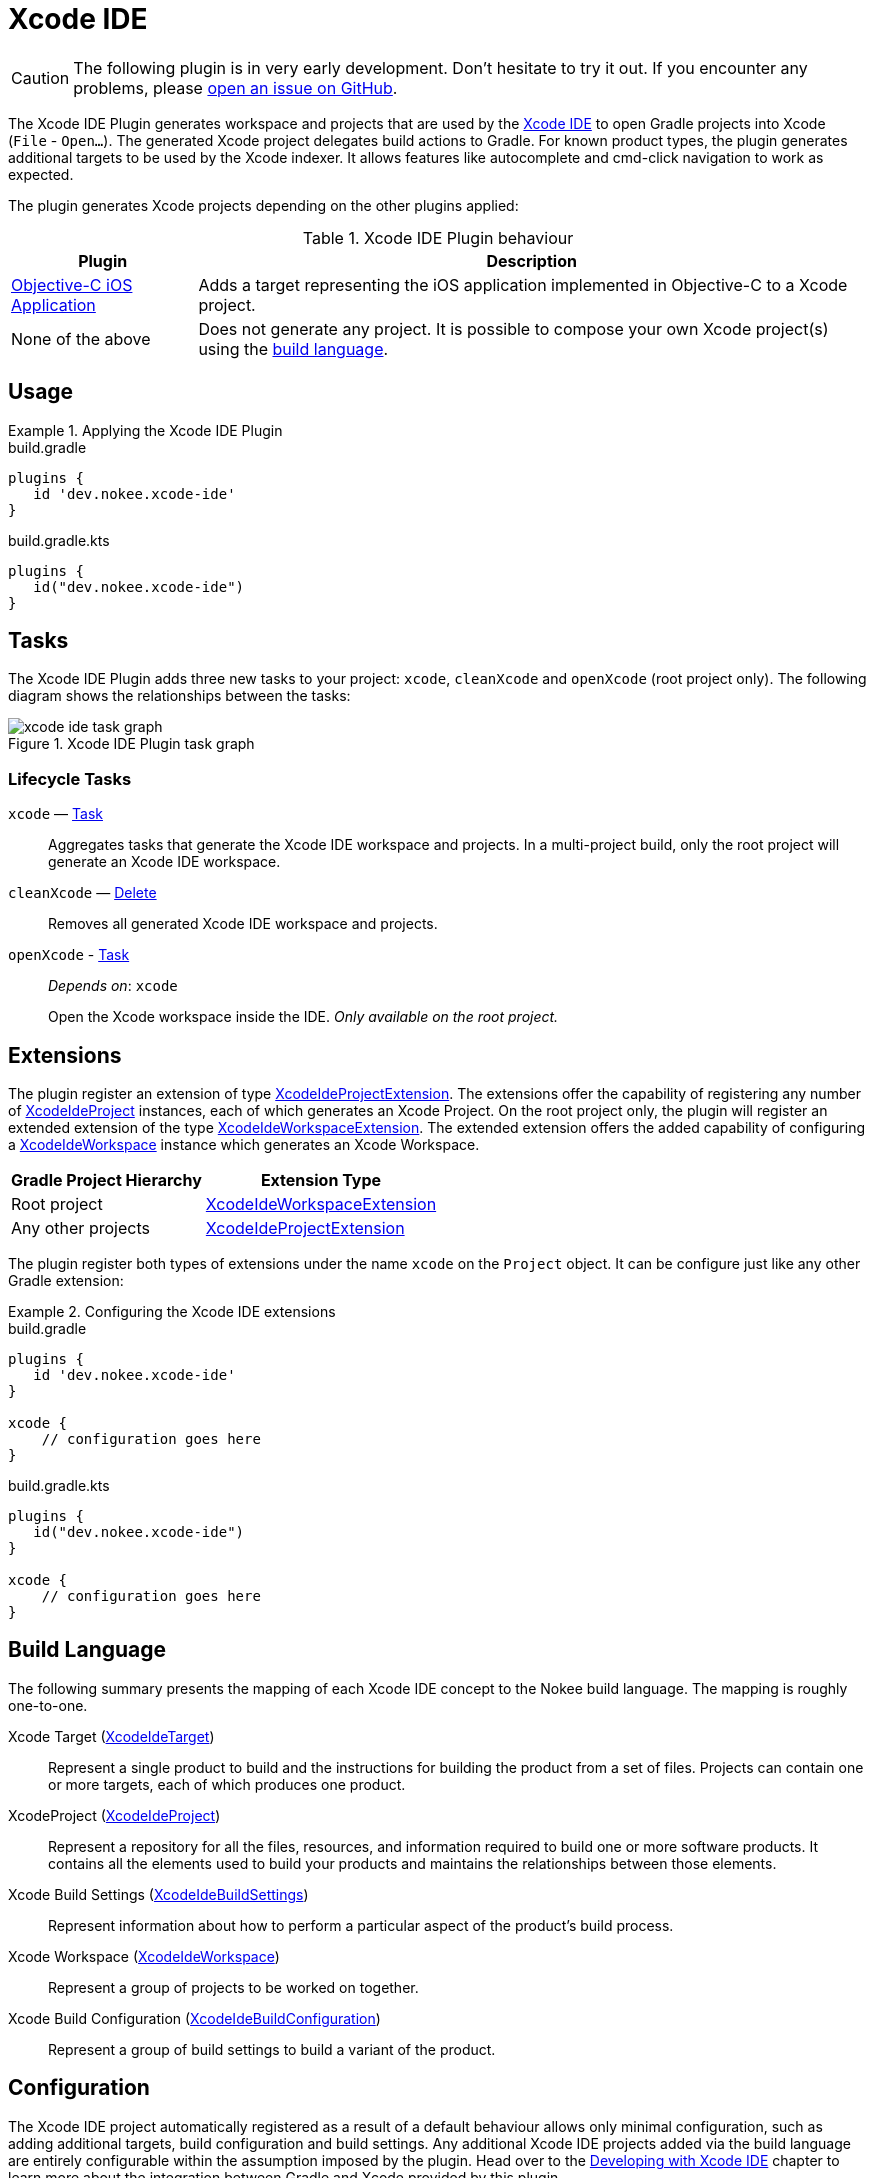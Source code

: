 [[chapter:xcode-ide]]
= Xcode IDE
:jbake-type: reference_chapter
:jbake-tags: user manual, gradle plugin reference, xcode ide, ide, gradle, native, objective-c, objc, ios
:imagesdir: ./img
:jbake-description: Learn what the Xcode IDE plugin (i.e. dev.nokee.xcode-ide) has to offer to your Gradle build.

CAUTION: The following plugin is in very early development.
Don't hesitate to try it out.
If you encounter any problems, please link:https://github.com/nokeedev/gradle-native/issues[open an issue on GitHub].

The Xcode IDE Plugin generates workspace and projects that are used by the https://developer.apple.com/xcode/[Xcode IDE] to open Gradle projects into Xcode (`File` - `Open...`).
The generated Xcode project delegates build actions to Gradle.
For known product types, the plugin generates additional targets to be used by the Xcode indexer.
It allows features like autocomplete and cmd-click navigation to work as expected.

The plugin generates Xcode projects depending on the other plugins applied:

.Xcode IDE Plugin behaviour
[%header%autowidth,compact]
|===
| Plugin | Description

| <<objective-c-ios-application-plugin.adoc#,Objective-C iOS Application>>
| Adds a target representing the iOS application implemented in Objective-C to a Xcode project.

| None of the above
| Does not generate any project.
It is possible to compose your own Xcode project(s) using the link:#sec:xcode-ide-build-language[build language].
|===

[[sec:xcode-ide-usage]]
== Usage

.Applying the Xcode IDE Plugin
====
[.multi-language-sample]
=====
.build.gradle
[source,groovy]
----
plugins {
   id 'dev.nokee.xcode-ide'
}
----
=====
[.multi-language-sample]
=====
.build.gradle.kts
[source,kotlin]
----
plugins {
   id("dev.nokee.xcode-ide")
}
----
=====
====

[[sec:xcode-ide-tasks]]
== Tasks

The Xcode IDE Plugin adds three new tasks to your project: `xcode`, `cleanXcode` and `openXcode` (root project only).
The following diagram shows the relationships between the tasks:

.Xcode IDE Plugin task graph
image::xcode-ide-task-graph.png[]

[[sec:xcode-ide-lifecycle-tasks]]
=== Lifecycle Tasks

`xcode` — link:{gradle-language-reference}/org.gradle.api.Task.html[Task]::
Aggregates tasks that generate the Xcode IDE workspace and projects.
In a multi-project build, only the root project will generate an Xcode IDE workspace.

`cleanXcode` — link:{gradle-language-reference}/org.gradle.api.tasks.Delete.html[Delete]::
Removes all generated Xcode IDE workspace and projects.

`openXcode` - link:{gradle-language-reference}/org.gradle.api.Task.html[Task]::
_Depends on_: `xcode`
+
Open the Xcode workspace inside the IDE.
_Only available on the root project._

[[sec:xcode-ide-extensions]]
== Extensions

The plugin register an extension of type link:../dsl/dev.nokee.ide.xcode.XcodeIdeProjectExtension.html[XcodeIdeProjectExtension].
The extensions offer the capability of registering any number of link:../dsl/dev.nokee.ide.xcode.XcodeIdeProject.html[XcodeIdeProject] instances, each of which generates an Xcode Project.
On the root project only, the plugin will register an extended extension of the type link:../dsl/dev.nokee.ide.xcode.XcodeIdeWorkspaceExtension.html[XcodeIdeWorkspaceExtension].
The extended extension offers the added capability of configuring a link:../dsl/dev.nokee.ide.xcode.XcodeIdeWorkspace.html[XcodeIdeWorkspace] instance which generates an Xcode Workspace.

[%header%autowidth,compact]
|===
| Gradle Project Hierarchy | Extension Type

| Root project
| link:../dsl/dev.nokee.ide.xcode.XcodeIdeWorkspaceExtension.html[XcodeIdeWorkspaceExtension]

| Any other projects
| link:../dsl/dev.nokee.ide.xcode.XcodeIdeProjectExtension.html[XcodeIdeProjectExtension]

|===

The plugin register both types of extensions under the name `xcode` on the `Project` object.
It can be configure just like any other Gradle extension:

.Configuring the Xcode IDE extensions
====
[.multi-language-sample]
=====
.build.gradle
[source,groovy]
----
plugins {
   id 'dev.nokee.xcode-ide'
}

xcode {
    // configuration goes here
}
----
=====
[.multi-language-sample]
=====
.build.gradle.kts
[source,kotlin]
----
plugins {
   id("dev.nokee.xcode-ide")
}

xcode {
    // configuration goes here
}
----
=====
====

[[sec:xcode-ide-build-language]]
== Build Language

The following summary presents the mapping of each Xcode IDE concept to the Nokee build language.
The mapping is roughly one-to-one.

Xcode Target (link:../dsl/dev.nokee.ide.xcode.XcodeIdeTarget.html[XcodeIdeTarget])::
Represent a single product to build and the instructions for building the product from a set of files.
Projects can contain one or more targets, each of which produces one product.

XcodeProject (link:../dsl/dev.nokee.ide.xcode.XcodeIdeProject.html[XcodeIdeProject])::
Represent a repository for all the files, resources, and information required to build one or more software products.
It contains all the elements used to build your products and maintains the relationships between those elements.

Xcode Build Settings (link:../dsl/dev.nokee.ide.xcode.XcodeIdeBuildSettings.html[XcodeIdeBuildSettings])::
Represent information about how to perform a particular aspect of the product's build process.

Xcode Workspace (link:../dsl/dev.nokee.ide.xcode.XcodeIdeWorkspace.html[XcodeIdeWorkspace])::
Represent a group of projects to be worked on together.

Xcode Build Configuration (link:../dsl/dev.nokee.ide.xcode.XcodeIdeBuildConfiguration.html[XcodeIdeBuildConfiguration])::
Represent a group of build settings to build a variant of the product.

[[sec:xcode-ide-configuration]]
== Configuration

The Xcode IDE project automatically registered as a result of a default behaviour allows only minimal configuration, such as adding additional targets, build configuration and build settings.
Any additional Xcode IDE projects added via the build language are entirely configurable within the assumption imposed by the plugin.
Head over to the <<developing-with-xcode-ide.adoc#,Developing with Xcode IDE>> chapter to learn more about the integration between Gradle and Xcode provided by this plugin.
